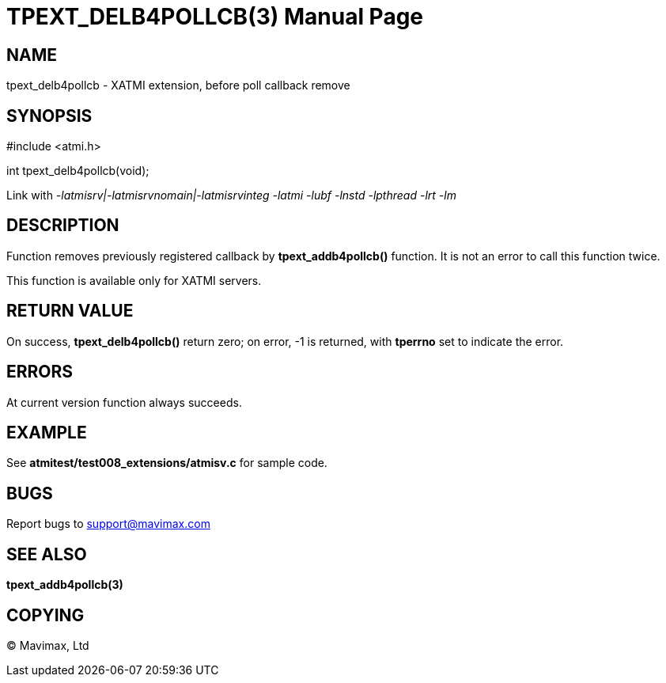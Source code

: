 TPEXT_DELB4POLLCB(3)
====================
:doctype: manpage


NAME
----
tpext_delb4pollcb - XATMI extension, before poll callback remove


SYNOPSIS
--------
#include <atmi.h>

int tpext_delb4pollcb(void);

Link with '-latmisrv|-latmisrvnomain|-latmisrvinteg -latmi -lubf -lnstd -lpthread -lrt -lm'

DESCRIPTION
-----------
Function removes previously registered callback by *tpext_addb4pollcb()* function. It is not an error to call this function twice.

This function is available only for XATMI servers.

RETURN VALUE
------------
On success, *tpext_delb4pollcb()* return zero; on error, -1 is returned, with *tperrno* set to indicate the error.

ERRORS
------
At current version function always succeeds.

EXAMPLE
-------
See *atmitest/test008_extensions/atmisv.c* for sample code.

BUGS
----
Report bugs to support@mavimax.com

SEE ALSO
--------
*tpext_addb4pollcb(3)*

COPYING
-------
(C) Mavimax, Ltd

